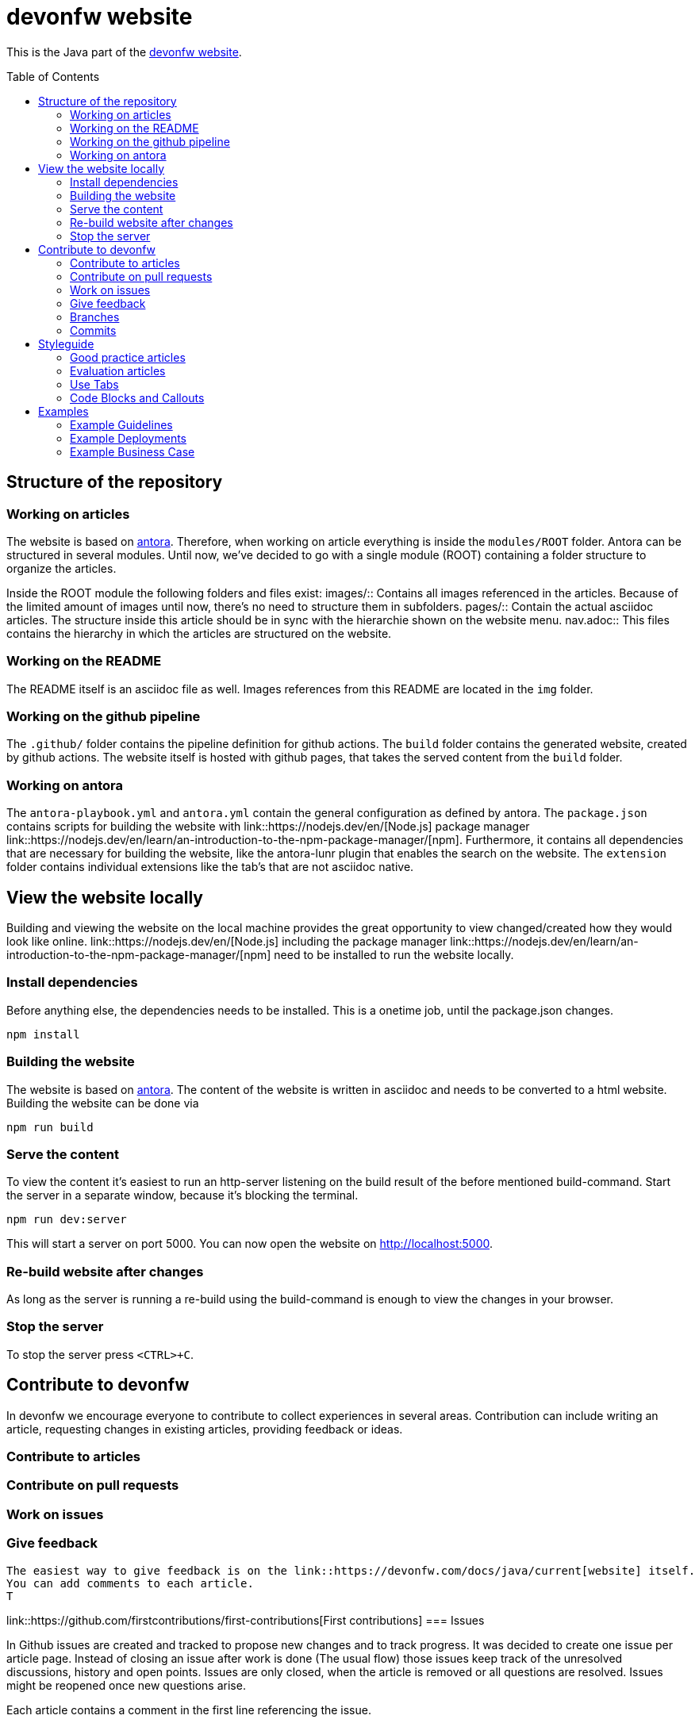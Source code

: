 :toc:
:toc-placement!:

= devonfw website

This is the Java part of the link:https://devonfw.com[devonfw website].

toc::[]

== Structure of the repository
// Explain the folders and files
=== Working on articles

The website is based on link:https://antora.org/[antora]. 
Therefore, when working on article everything is inside the `modules/ROOT` folder.
Antora can be structured in several modules. Until now, we've decided to go with a single module (ROOT) containing a folder structure to organize the articles.

Inside the ROOT module the following folders and files exist:
images/:: Contains all images referenced in the articles. Because of the limited amount of images until now, there's no need to structure them in subfolders.
pages/:: Contain the actual asciidoc articles. The structure inside this article should be in sync with the hierarchie shown on the website menu.
nav.adoc:: This files contains the hierarchy in which the articles are structured on the website. 

=== Working on the README

The README itself is an asciidoc file as well. 
Images references from this README are located in the `img` folder.

=== Working on the github pipeline

The `.github/` folder contains the pipeline definition for github actions.
The `build` folder contains the generated website, created by github actions. 
The website itself is hosted with github pages, that takes the served content from the `build` folder.

=== Working on antora

The `antora-playbook.yml` and `antora.yml` contain the general configuration as defined by antora.
The `package.json` contains scripts for building the website with link::https://nodejs.dev/en/[Node.js] package manager link::https://nodejs.dev/en/learn/an-introduction-to-the-npm-package-manager/[npm]. 
Furthermore, it contains all dependencies that are necessary for building the website, like the antora-lunr plugin that enables the search on the website.
The `extension` folder contains individual extensions like the tab's that are not asciidoc native.

== View the website locally

Building and viewing the website on the local machine provides the great opportunity to view changed/created how they would look like online.
link::https://nodejs.dev/en/[Node.js] including the package manager link::https://nodejs.dev/en/learn/an-introduction-to-the-npm-package-manager/[npm] need to be installed to run the website locally.

=== Install dependencies

Before anything else, the dependencies needs to be installed. This is a onetime job, until the package.json changes.

```shell
npm install
```

=== Building the website

The website is based on link:https://antora.org/[antora].
The content of the website is written in asciidoc and needs to be converted to a html website.
Building the website can be done via

```shell
npm run build
```

=== Serve the content

To view the content it's easiest to run an http-server listening on the build result of the before mentioned build-command.
Start the server in a separate window, because it's blocking the terminal.

```shell
npm run dev:server
```

This will start a server on port 5000. 
You can now open the website on http://localhost:5000.

=== Re-build website after changes

As long as the server is running a re-build using the build-command is enough to view the changes in your browser.

=== Stop the server

To stop the server press `<CTRL>+C`.

== Contribute to devonfw

In devonfw we encourage everyone to contribute to collect experiences in several areas.
Contribution can include writing an article, requesting changes in existing articles, providing feedback or ideas.

=== Contribute to articles

=== Contribute on pull requests
=== Work on issues
=== Give feedback
 The easiest way to give feedback is on the link::https://devonfw.com/docs/java/current[website] itself.
 You can add comments to each article.
 T


link::https://github.com/firstcontributions/first-contributions[First contributions]
=== Issues

// TODO: Rethink this.


In Github issues are created and tracked to propose new changes and to track progress.
It was decided to create one issue per article page. 
Instead of  closing an issue after work is done (The usual flow) those issues keep track of the unresolved discussions, history and open points. 
Issues are only closed, when the article is removed or all questions are resolved. Issues might be reopened once new questions arise.

Each article contains a comment in the first line referencing the issue.

=== Branches

* Only master and feature branches are used
* feature branches should start with 'feature' and include the issue number and a speaking name. `feature/<issue-number>_<speaking name>. For example `feature/16_exception_handling`

=== Commits

* Include the issue number into each commit
* Write good commit messages. The rules mentioned link:https://cbea.ms/git-commit/[here] could help you on that.

== Styleguide

Articles should be written in a passive form not using "we", "you", ...

There're two kinds of articles:

=== Good practice articles

Good practice article propose certain good practices and real project experiences on using a selected technology.

To accomplish this, each article is a lists the individual key points that build the headlines, that explain the good practice and provide links on further readings, where the implementation is explained in detail. This is often the specification or official documentation page.

Keep the description as small as possible and use bullet points whenever feasible.

.Example from JPA article
====
=== BLOBs must not be stored in byte arrays

Byte array will cause problems if BLOBs get large because the entire BLOB is loaded into the RAM. Use the datatype link:https://docs.oracle.com/javase/7/docs/api/java/sql/Blob.html[Blob]. Stream the BLOB directly from the database to the user when the data is requested via an API.

=== Do not mix granularity of temporal values

* Always use link:https://jakarta.ee/specifications/persistence/3.1/apidocs/jakarta.persistence/jakarta/persistence/temporaltype[`TemporalType.TIMESTAMP`] with link:https://jakarta.ee/specifications/persistence/3.1/apidocs/jakarta.persistence/jakarta/persistence/temporal[`@Temporal`].
* Mixing with other granularities causes problems when comparing one value to another.
====

=== Evaluation articles

The evaluation articles compare technologies, where there's no standardization possible and highlight the benefits and concerns of each technology. 

A final recommendation or rule of thumb at the end of the article helps the reader to get to a educated decision for a certain problem.

=== Use Tabs 

It is possible to add tabs if there is different for different situations. Currently only Spring and Quarkus are separated this way. The tabs are added with:

[source,asciidoc]
----
[tabs] 
==== 
Spring:: 
+ 
-- 

--

Quarkus::
+
--

--
====
----

`Spring` and `Quarkus` are the titles of the tabs. The content of the tabs is added between the `--`. 

NOTE: To use `====` inside a tab e.g. for a note or warning, use `=====` instead of `====` for a nested block.

=== Code Blocks and Callouts

To explain source code callouts can be used:

[source,asciidoc]
....
[source, java]
----
@Entity
public class ChildEntity {
   private ParentEntity father;

   @ManyToOne //<1>
   @JoinColumn(name="father") //<2>
   public ParentEntity getFather() {
      return this.father;
   }

   public void setFather(ParentEntity father) {
      this.father = father;
   }
}
----
<1> A child has exactly one (biological) father but many children can have the same father.
<2> `father` is the name of the column with the foreign key.
....

More information can be found link:https://docs.asciidoctor.org/asciidoc/latest/verbatim/callouts/[here].


== Examples

Showing a concrete implementation explains certain circumstances better than a thousand words. 
Therefore, devonfw provides tiny examples that explain core concepts.
The examples are located in the `examples` folder. 
The underlying structure should follow the structure of the website, so that examples belonging to articles can be easily found. 
Articles that have an example should link to the example on the website.
The link should always point to the root folder of the concrete example.

=== Example Guidelines

* Be a own project based on a supported framework
* Contain a README.adoc file that explains the example, what it should show and how to use (execute) it
* Use Unit tests to show most of the test cases 
* Be as small as possible. Only create classes and layers that are necessary to show the concrete case(s)
* Consistent with devonfw. Coding Conventions, naming conventions, good practices that are described should all be applied on th written code. Therefore, keep is small!

=== Example Deployments 

If it is necessary to build and deploy the application itself or third party tools, then the example should also deliver:

* Multistage Dockerfile (at least build and deploy)
* Helm Charts
* Kubernetes Yamls (if further necessary to helm)
* link:http://task.dev[Taskfile] that combines the deploy commands

=== Example Business Case

It has shown to be better understandable, when the examples follow a common business case.
In devonfw a restaurant application has always been the #1 use case.
The most common use case from the restaurant is the booking process.

Therefore, an example application should if possible concentrate on the booking management of a restaurant.
The data model of a booking contains:

* The Booking itself containing
** n friends
** whatever is necessary to show the examples case
* Invited Guests for a booking (Here the idea is that a booking is created online and friends can be invited via their mail)
** an email address
** whatever is also necessary

The provided workflow could contain:

* BookingManagementRestService with endpoints for
** create a booking
** get a certain booking by id
** get all bookings
* UcManageBooking the logic implementation if necessary
* BookingRepository
* InvitedGuestRepository

image::img/example_use_case.drawio.svg[]
